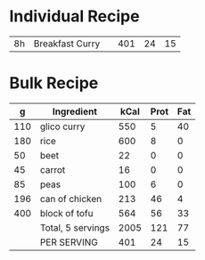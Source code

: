 

* Individual Recipe

| 8h | Breakfast Curry |   | 401 | 24 | 15 |



* Bulk Recipe

|   g | Ingredient        | kCal | Prot | Fat |
|-----+-------------------+------+------+-----|
| 110 | glico curry       |  550 |    5 |  40 |
| 180 | rice              |  600 |    8 |   0 |
|  50 | beet              |   22 |    0 |   0 |
|  45 | carrot            |   16 |    0 |   0 |
|  85 | peas              |  100 |    6 |   0 |
| 196 | can of chicken    |  213 |   46 |   4 |
| 400 | block of tofu     |  564 |   56 |  33 |
|     | Total, 5 servings | 2005 |  121 |  77 |
|     | PER SERVING       |  401 |   24 |  15 |
